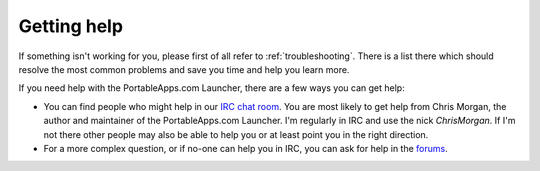 .. index:: Getting help

.. _help:

Getting help
============

If something isn't working for you, please first of all refer to
:ref:`troubleshooting`. There is a list there which should resolve the most
common problems and save you time and help you learn more.

If you need help with the PortableApps.com Launcher, there are a few ways you
can get help:

* You can find people who might help in our `IRC chat room`_. You are most
  likely to get help from Chris Morgan, the author and maintainer of the
  PortableApps.com Launcher. I'm regularly in IRC and use the nick
  *ChrisMorgan*. If I'm not there other people may also be able to help you or
  at least point you in the right direction.

* For a more complex question, or if no-one can help you in IRC, you can ask for
  help in the forums_.

.. _IRC chat room: irc://irc.freenode.net/portableapps
.. _forums: http://portableapps.com/forums
